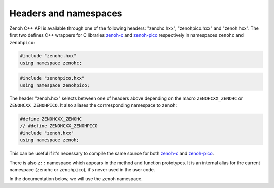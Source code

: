 ..
.. Copyright (c) 2023 ZettaScale Technology
..
.. This program and the accompanying materials are made available under the
.. terms of the Eclipse Public License 2.0 which is available at
.. http://www.eclipse.org/legal/epl-2.0, or the Apache License, Version 2.0
.. which is available at https://www.apache.org/licenses/LICENSE-2.0.
..
.. SPDX-License-Identifier: EPL-2.0 OR Apache-2.0
..
.. Contributors:
..   ZettaScale Zenoh Team, <zenoh@zettascale.tech>
..

Headers and namespaces
======================
.. index:: zenohc:: namespace
.. index:: zenohpico:: namespace

Zenoh C++ API is available through one of the following headers: "zenohc.hxx", "zenohpico.hxx" and "zenoh.hxx".
The first two defines C++ wrappers for C libraries `zenoh-c`_ and `zenoh-pico`_ respectively in namespaces ``zenohc`` and ``zenohpico``:

.. code-block:: cpp

   #include "zenohc.hxx"
   using namespace zenohc;

.. code-block:: cpp

   #include "zenohpico.hxx"
   using namespace zenohpico;

.. index:: zenoh: namespace

The header "zenoh.hxx" selects between one of headers above depending on the macro ``ZENOHCXX_ZENOHC`` or ``ZENOHCXX_ZENOHPICO``. It also aliases
the corrresponding namespace to ``zenoh``:

.. code-block:: cpp

   #define ZENOHCXX_ZENOHC   
   // #define ZENOHCXX_ZENOHPICO
   #include "zenoh.hxx"
   using namespace zenoh;

This can be useful if it's necessary to compile the same source for both `zenoh-c`_ and `zenoh-pico`_.

.. index:: z:: namespace

There is also ``z::`` namespace which appears in the method and function prototypes. 
It is an internal alias for the current namespace (``zenohc`` or ``zenohpico``), 
it's never used in the user code.

In the documentation below, we will use the ``zenoh`` namespace.

.. _zenoh-c: https://zenoh-c.readthedocs.io
.. _zenoh-pico: https://zenoh-pico.readthedocs.io 